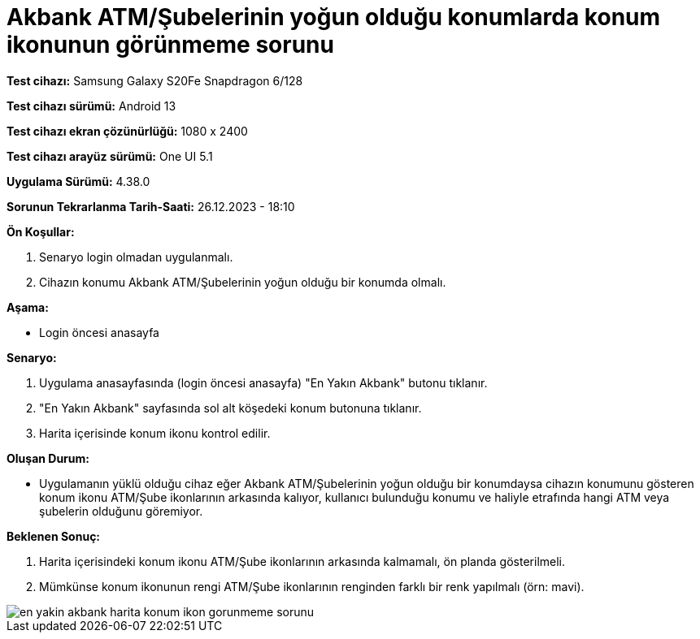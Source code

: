 :imagesdir: images

=  Akbank ATM/Şubelerinin yoğun olduğu konumlarda konum ikonunun görünmeme sorunu

*Test cihazı:* Samsung Galaxy S20Fe Snapdragon 6/128

*Test cihazı sürümü:* Android 13

*Test cihazı ekran çözünürlüğü:* 1080 x 2400

*Test cihazı arayüz sürümü:* One UI 5.1

*Uygulama Sürümü:* 4.38.0

*Sorunun Tekrarlanma Tarih-Saati:* 26.12.2023 - 18:10

**Ön Koşullar:**

. Senaryo login olmadan uygulanmalı.
. Cihazın konumu Akbank ATM/Şubelerinin yoğun olduğu bir konumda olmalı.

**Aşama:**

- Login öncesi anasayfa

**Senaryo:**

. Uygulama anasayfasında (login öncesi anasayfa) "En Yakın Akbank" butonu tıklanır.
. "En Yakın Akbank" sayfasında sol alt köşedeki konum butonuna tıklanır.
. Harita içerisinde konum ikonu kontrol edilir.

**Oluşan Durum:**

- Uygulamanın yüklü olduğu cihaz eğer Akbank ATM/Şubelerinin yoğun olduğu bir konumdaysa cihazın konumunu gösteren konum ikonu ATM/Şube ikonlarının arkasında kalıyor, kullanıcı bulunduğu konumu ve haliyle etrafında hangi ATM veya şubelerin olduğunu göremiyor.

**Beklenen Sonuç:**

. Harita içerisindeki konum ikonu ATM/Şube ikonlarının arkasında kalmamalı, ön planda gösterilmeli.
. Mümkünse konum ikonunun rengi ATM/Şube ikonlarının renginden farklı bir renk yapılmalı (örn: mavi). 

image::en-yakin-akbank-harita-konum-ikon-gorunmeme-sorunu.png[]
